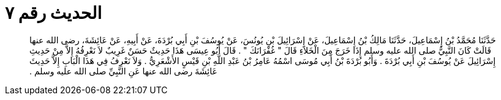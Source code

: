 
= الحديث رقم ٧

[quote.hadith]
حَدَّثَنَا مُحَمَّدُ بْنُ إِسْمَاعِيلَ، حَدَّثَنَا مَالِكُ بْنُ إِسْمَاعِيلَ، عَنْ إِسْرَائِيلَ بْنِ يُونُسَ، عَنْ يُوسُفَ بْنِ أَبِي بُرْدَةَ، عَنْ أَبِيهِ، عَنْ عَائِشَةَ، رضى الله عنها قَالَتْ كَانَ النَّبِيُّ صلى الله عليه وسلم إِذَا خَرَجَ مِنَ الْخَلاَءِ قَالَ ‏"‏ غُفْرَانَكَ ‏"‏ ‏.‏ قَالَ أَبُو عِيسَى هَذَا حَدِيثٌ حَسَنٌ غَرِيبٌ لاَ نَعْرِفُهُ إِلاَّ مِنْ حَدِيثِ إِسْرَائِيلَ عَنْ يُوسُفَ بْنِ أَبِي بُرْدَةَ ‏.‏ وَأَبُو بُرْدَةَ بْنُ أَبِي مُوسَى اسْمُهُ عَامِرُ بْنُ عَبْدِ اللَّهِ بْنِ قَيْسٍ الأَشْعَرِيُّ ‏.‏ وَلاَ نَعْرِفُ فِي هَذَا الْبَابِ إِلاَّ حَدِيثَ عَائِشَةَ رضى الله عنها عَنِ النَّبِيِّ صلى الله عليه وسلم ‏.‏